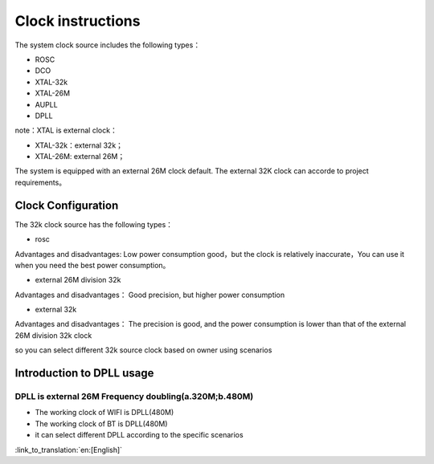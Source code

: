 Clock instructions
=============================================
The system clock source includes the following types：

- ROSC
- DCO
- XTAL-32k
- XTAL-26M
- AUPLL
- DPLL

note：XTAL is external clock：

- XTAL-32k：external 32k；
- XTAL-26M: external 26M；

The system is equipped with an external 26M clock default. The external 32K clock can accorde to project requirements。

Clock Configuration
-----------------------------------------------
The 32k clock source has the following types：

- rosc

Advantages and disadvantages:
Low power consumption good，but the clock is relatively inaccurate，You can use it when you need the best power consumption。


- external 26M division 32k

Advantages and disadvantages：
Good precision, but higher power consumption


- external 32k

Advantages and disadvantages：
The precision is good, and the power consumption is lower than that of the external 26M division 32k clock


so you can select different 32k source clock based on owner using scenarios

Introduction to DPLL usage
-----------------------------------------------
DPLL is external 26M Frequency doubling(a.320M;b.480M)
+++++++++++++++++++++++++++++++++++++++++++++++
- The working clock of WIFI is DPLL(480M)
- The working clock of BT is DPLL(480M)
- it can select different DPLL according to the specific scenarios

:link_to_translation:`en:[English]`

